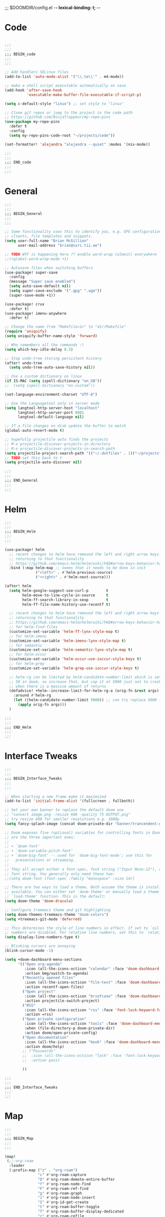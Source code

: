 ;;; $DOOMDIR/config.el -*- lexical-binding: t; -*-
* Code
:PROPERTIES:
:ID:       4460f37d-9944-4717-acf5-e2ab1e410787
:END:
#+BEGIN_SRC emacs-lisp

;;;
;;;
;;; BEGIN_code
;;;
;;;

;; Add handlers SELinux files
(add-to-list 'auto-mode-alist '("\\.te\\'" . m4-mode))

;; make a shell script executable automatically on save
(add-hook 'after-save-hook
          'executable-make-buffer-file-executable-if-script-p)

(setq c-default-style "linux") ;; set style to "linux"

;; Clone git repos or jump to the project in the code path
;; https://github.com/NinjaTrappeur/my-repo-pins
(use-package my-repo-pins
  :defer t
  :config
  (setq my-repo-pins-code-root "~/projects/code"))

(set-formatter! 'alejandra "alejandra --quiet" :modes '(nix-mode))

;;;
;;;
;;; END_code
;;;
;;;
#+END_SRC
* General
:PROPERTIES:
:ID:       5fa6e40a-6235-4da7-9c35-3df39775a7af
:END:

#+BEGIN_SRC emacs-lisp
;;;
;;;
;;; BEGIN_General
;;;
;;;

;; Some functionality uses this to identify you, e.g. GPG configuration, email
;; clients, file templates and snippets.
(setq user-full-name "Brian McGillion"
      user-mail-address "brian@ssrc.tii.ae")

;; TODO WTF is happening here ?? enable word-wrap (almost) everywhere
;;(+global-word-wrap-mode +1)

;; Autosave files when switching buffers
(use-package! super-save
  :config
  (message "Super save enabled")
  (setq auto-save-default nil)
  (setq super-save-exclude '(".gpg" ".age"))
  (super-save-mode +1))

(use-package! crux
  :defer t)
(use-package! imenu-anywhere
  :defer t)

;; Change the name from "Makefile<1>" to "dir/Makefile"
(require 'uniquify)
(setq uniquify-buffer-name-style 'forward)

;; Who remembers all the commands :)
(setq which-key-idle-delay 0.5)

;; Stop undo-tree storing persistent history
(after! undo-tree
  (setq undo-tree-auto-save-history nil))

;; Use a custom dictionary on linux
(if IS-MAC (setq ispell-dictionary "en_GB"))
;;  (setq ispell-dictionary "en-custom"))

(set-language-environment-charset "UTF-8")

;; Use the Languagetool only in server mode
(setq langtool-http-server-host "localhost"
      langtool-http-server-port 8081
      langtool-default-language nil)

;; If a file changes on disk update the buffer to match
(global-auto-revert-mode t)

;; hopefully projectile auto finds the projects
;; M-x projectile-discover-projects-in-directory
;; M-x projectile-discover-projects-in-search-path
(setq projectile-project-search-path '(("~/.dotfiles" . 1)("~/projects" . 5)("~/.config" . 2)))
;; TODO set this back to t
(setq projectile-auto-discover nil)

;;;
;;;
;;; END_General
;;;
;;;
#+END_SRC

* Helm
:PROPERTIES:
:ID:       6b424a31-028d-4f08-9514-32185b39f914
:END:
#+BEGIN_SRC emacs-lisp
;;;
;;;
;;; BEGIN_Helm
;;;
;;;

(use-package! helm
  ;; recent changes to helm have removed the left and right arrow keys
  ;; returning to that functionality
  ;; https://github.com/emacs-helm/helm/wiki/FAQ#arrow-keys-behavior-have-changed
  :bind (:map helm-map ;; Seems that it needs to be done in init
              ("<left>" . #'helm-previous-source)
              ("<right>" . #'helm-next-source)))

(after! helm
  (setq helm-google-suggest-use-curl-p        t
        helm-move-to-line-cycle-in-source     t
        helm-ff-search-library-in-sexp        t
        helm-ff-file-name-history-use-recentf t)

  ;; recent changes to helm have removed the left and right arrow keys
  ;; returning to that functionality
  ;; https://github.com/emacs-helm/helm/wiki/FAQ#arrow-keys-behavior-have-changed
  ;; for helm-find-files
  (customize-set-variable 'helm-ff-lynx-style-map t)
  ;; for helm-imenu
  (customize-set-variable 'helm-imenu-lynx-style-map t)
  ;; for semantic
  (customize-set-variable 'helm-semantic-lynx-style-map t)
  ;; for helm-occur
  (customize-set-variable 'helm-occur-use-ioccur-style-keys t)
  ;; for helm-grep
  (customize-set-variable 'helm-grep-use-ioccur-style-keys t)

  ;; helm-rg can be limited by helm-candidate-number-limit which is set to
  ;; 50 in doom, so increase that, but cap it at 5000 just not to crash emacs
  ;; when there is a massive amount of returns
  (defadvice! +helm--increase-limit-for-helm-rg-a (orig-fn &rest args)
    :around #'helm-rg
    (let ((helm-candidate-number-limit 5000)) ;; can try replace 5000 for nil if needed
      (apply orig-fn args)))
  )

;;;
;;;
;;; END_Helm
;;;
;;;

#+END_SRC
* Interface Tweaks
:PROPERTIES:
:ID:       7d3f0a7b-101c-44cd-920c-65a82bc21877
:END:
#+BEGIN_SRC emacs-lisp
;;;
;;;
;;; BEGIN_Interface_Tweaks
;;;
;;;

;; When starting a new frame make it maximized
(add-to-list 'initial-frame-alist '(fullscreen . fullboth))

;; Set your own banner to replace the default doom one
;; "convert image.png -resize 600 -quality 75 OUTPUT.png"
;; try resize 400 for smaller resolutions e.g. 1080p
(setq fancy-splash-image (concat doom-private-dir "banner/trancendent-gnu.png"))

;; Doom exposes five (optional) variables for controlling fonts in Doom. Here
;; are the three important ones:
;;
;; + `doom-font'
;; + `doom-variable-pitch-font'
;; + `doom-big-font' -- used for `doom-big-font-mode'; use this for
;;   presentations or streaming.
;;
;; They all accept either a font-spec, font string ("Input Mono-12"), or xlfd
;; font string. You generally only need these two:
;;(setq doom-font (font-spec :family "monospace" :size 14))

;; There are two ways to load a theme. Both assume the theme is installed and
;; available. You can either set `doom-theme' or manually load a theme with the
;; `load-theme' function. This is the default:
(setq doom-theme 'doom-dracula)

;; Configure treemacs theme and git highlighting
(setq doom-themes-treemacs-theme "doom-colors")
(setq +treemacs-git-mode 'deferred)

;; This determines the style of line numbers in effect. If set to `nil', line
;; numbers are disabled. For relative line numbers, set this to `relative'.
(setq display-line-numbers-type t)

;; Blinking cursors are annoying
(blink-cursor-mode -1)

(setq +doom-dashboard-menu-sections
      '(("Open org-agenda"
         :icon (all-the-icons-octicon "calendar" :face 'doom-dashboard-menu-title)
         :action bmg/switch-to-agenda)
        ("Recently opened files"
         :icon (all-the-icons-octicon "file-text" :face 'doom-dashboard-menu-title)
         :action recentf-open-files)
        ("Open project"
         :icon (all-the-icons-octicon "briefcase" :face 'doom-dashboard-menu-title)
         :action projectile-switch-project)
        ("RSS"
         :icon (all-the-icons-octicon "rss" :face 'font-lock-keyword-face)
         :action =rss)
        ("Open private configuration"
         :icon (all-the-icons-octicon "tools" :face 'doom-dashboard-menu-title)
         :when (file-directory-p doom-private-dir)
         :action doom/open-private-config)
        ("Open documentation"
         :icon (all-the-icons-octicon "book" :face 'doom-dashboard-menu-title)
         :action doom/help)
        ;; ("Passwords"
        ;;  :icon (all-the-icons-octicon "lock" :face 'font-lock-keyword-face)
        ;;  :action pass)

        ))

;;;
;;;
;;; END_Interface_Tweaks
;;;
;;;

#+END_SRC
* Map
:PROPERTIES:
:ID:       629b4ae3-039b-4729-b3f6-1ae18ed50d13
:END:
#+BEGIN_SRC emacs-lisp
;;;
;;;
;;; BEGIN_Map
;;;
;;;

(map!
 (;;:org-roam
  :leader
  (:prefix-map ("z" . "org-roam")
               "c" #'org-roam-capture
               "D" #'org-roam-demote-entire-buffer
               "f" #'org-roam-node-find
               "F" #'org-roam-ref-find
               "g" #'org-roam-graph
               "i" #'org-roam-node-insert
               "I" #'org-id-get-create
               "t" #'org-roam-buffer-toggle
               "T" #'org-roam-buffer-display-dedicated
               "r" #'org-roam-refile
               "R" #'org-roam-link-replace-all
               (:prefix ("d" . "by date")
                :desc "Goto previous note" "b" #'org-roam-dailies-goto-previous-note
                :desc "Goto date"          "d" #'org-roam-dailies-goto-date
                :desc "Capture date"       "D" #'org-roam-dailies-capture-date
                :desc "Goto next note"     "f" #'org-roam-dailies-goto-next-note
                :desc "Goto tomorrow"      "m" #'org-roam-dailies-goto-tomorrow
                :desc "Capture tomorrow"   "M" #'org-roam-dailies-capture-tomorrow
                :desc "Capture today"      "n" #'org-roam-dailies-capture-today
                :desc "Goto today"         "t" #'org-roam-dailies-goto-today
                :desc "Capture today"      "T" #'org-roam-dailies-capture-today
                :desc "Goto yesterday"     "y" #'org-roam-dailies-goto-yesterday
                :desc "Capture yesterday"  "Y" #'org-roam-dailies-capture-yesterday
                :desc "Find directory"     "-" #'org-roam-dailies-find-directory)
               (:prefix ("n" . "node properties")
                        "a" #'org-roam-alias-add
                        "A" #'org-roam-alias-remove
                        "t" #'org-roam-tag-add
                        "T" #'org-roam-tag-remove
                        "r" #'org-roam-ref-add
                        "R" #'org-roam-ref-remove)))

 (;;: org-agenda
  (:leader
        ;;; <leader> n --- notes
   (:prefix-map ("n" . "notes")
    :desc "Org agenda"  "a" #'bmg/switch-to-agenda))

  (:map org-agenda-mode-map
        "i"                       #'org-agenda-clock-in
        "r"                       #'bmg/org-process-inbox
        "R"                       #'org-agenda-refile
        "c"                       #'bmg/org-inbox-capture))

 (;;:helm
  [remap occur]               #'helm-occur

  (:map minibuffer-local-map
        "C-c C-l"                 #'helm-minibuffer-history)
  (:map isearch-mode-map
        "C-o"                     #'helm-occur-from-isearch)
  (:map shell-mode-map
        "C-c C-l"                 #'helm-comint-input-ring))

 (;;: crux and stuff
  (:leader
        ;;;  <leader> b --- prelude
   (:prefix-map ("b" . "prelude")
    :desc "crux-cleanup-buffer-or-region"          "c" #'crux-cleanup-buffer-or-region
    :desc "crux-duplicate-current-line-or-region"  "d" #'crux-duplicate-current-line-or-region
    :desc "crux-delete-file-and-buffer"            "D" #'crux-delete-file-and-buffer
    :desc "helm-imenu"                             "i" #'helm-imenu
    :desc "crux-kill-other-buffers"                "k" #'crux-kill-other-buffers
    :desc "helm-nixos-options"                     "n" #'helm-nixos-options
    :desc "crux-open-with"                         "o" #'crux-open-with
    :desc "crux-rename-buffer-and-file"            "r" #'crux-rename-buffer-and-file
    :desc "crux-transpose-windows"                 "s" #'crux-transpose-windows
    :desc "treemacs-select-window"                 "t" #'treemacs-select-window
    :desc "crux-view-url"                          "u" #'crux-view-url
    :desc "helm-imenu-anywhere"                    "y" #'helm-imenu-anywhere
    :desc "crux-indent-defun"                      "TAB" #'crux-indent-defun)))
 ) ;; END MAP

;;;
;;;
;;; END_MAP
;;;
;;;
#+END_SRC
* Org
:PROPERTIES:
:ID:       b889f253-3691-41e3-a2ca-7f1c76f10d7d
:END:
#+BEGIN_SRC emacs-lisp
;;;
;;;
;;; BEGIN_ORG
;;;
;;;

;; If you use `org' and don't want your org files in the default location below,
;; change `org-directory'. It must be set before org loads!
(setq! org-directory "~/Documents/org/"
       org-ellipsis " ▾ "
       org-startup-folded t
       org-src-fontify-natively t)

(defvar my-roam-dir (concat org-directory "roam/"))

(setq! org-noter-notes-search-path my-roam-dir)

(setq! bibtex-completion-bibliography (concat org-directory "emacs_lit.bib")
       bibtex-completion-library-path '("~/Documents/Papers/")
       bibtex-completion-notes-path my-roam-dir)

;; For org-ref and helm-bibtex
(setq bibtex-dialect 'biblatex)

(after! org-roam
  ;; TODO turn on autosync
  ;;(org-roam-db-autosync-mode)
  (setq org-roam-directory (file-truename my-roam-dir)
        org-roam-link-title-format "R:%s" ;;Distinguish internal Roam links from external links
        +org-roam-open-buffer-on-find-file nil
        org-roam-completion-everywhere nil
        org-id-link-to-org-use-id t
        org-roam-extract-new-file-path "${slug}.org"
        org-roam-database-connector 'sqlite3)

  ;; TODO Why can I not use add-to-list for this
  (setq org-roam-capture-templates
        '(("d" "default" plain
           "%?"
           :if-new (file+head "${slug}.org"
                              "#+title: ${title}\n#+created: %u\n#+last_modified: %U\n\n - related :: ")
           :unnarrowed t)))

  (setq org-roam-capture-ref-templates
        '(("r" "ref" plain
           "%?"
           :if-new (file+head "${slug}.org"
                              "#+title: ${title}\n#+roam_key: ${ref}\n#+created: %u\n#+last_modified: %U\n\n - related :: ")
           :unnarrowed t)))
  (setq org-roam-dailies-capture-templates
        '(("d" "default" entry
           "* %?"
           :if-new (file+head "%<%Y-%m-%d>.org"
                              "#+title: %<%Y-%m-%d>\n")))))

(use-package! websocket
  :after org-roam)

(use-package! org-roam-ui
  :after org-roam
  :commands (org-roam-ui-mode))

(use-package! org-roam-bibtex
  :when (modulep! :lang org +roam2)
  :after org-roam
  :preface
  ;; if the user has not set a template mechanism set a reasonable one of them
  ;; The package already tests for nil itself so we define a dummy tester
  (defvar orb-preformat-keywords
    '("title" "url" "file" "author-or-editor" "keywords" "citekey" "pdf"))
  :hook (org-roam-mode . org-roam-bibtex-mode)
  :custom
  (orb-note-actions-interface (cond ((modulep! :completion ivy)  'ivy)
                                    ((modulep! :completion helm) 'helm)
                                    ((t                           'default))))
  :config
  (setq orb-insert-interface (cond ((modulep! :completion ivy)  'ivy-bibtex)
                                   ((modulep! :completion helm) 'helm-bibtex)
                                   ((t                           'generic))))
  (setq orb-process-file-keyword t
        orb-file-field-extensions '("pdf"))

  ;; TODO remove the hard coded path, should use a concatination instead of doc..org..
  (add-to-list 'org-roam-capture-templates
               '("b" "Bibliography note" plain
                 (file "~/Documents/org/ORB_template.org")
                 :if-new (file+head "${citekey}.org" ":PROPERTIES:
 :ROAM_REFS: cite:${citekey}
 :END:
 ,#+TITLE: ${title}\n")
                 :unnarrowed t)))

;; For use with org-reveal to export as htlm and ppt
(after! org
  (load-library "ox-reveal"))

;;;
;;;
;;; END_ORG
;;;
;;;
#+END_SRC
** Org Capture
:PROPERTIES:
:ID:       bb09674e-72b6-4185-803e-a23c7cc0aa77
:END:
#+BEGIN_SRC emacs-lisp
;;;
;;;
;;; BEGIN_ORG_CAPTURE
;;;
;;;

(setq org-default-notes-file (expand-file-name (format "inbox-%s.org" (system-name)) my-roam-dir))
(setq +org-capture-todo-file org-default-notes-file
      +org-capture-notes-file org-default-notes-file
      +org-capture-projects-file org-default-notes-file)

(setq org-log-done 'time
      org-log-into-drawer t
      org-log-state-notes-insert-after-drawers nil)

;; TODO When opening org-capture first the doct templates are called and enabled nicely
;; TODO When called after e.g. org-agenda the default non formatted list is in use
;; TODO What is the timing issue and look at debug-init to see if it has a big impact on performacs to move these out of use package
;; TODO this sets the org-capture templates. so this needs to be moved out of function scope
;;
(use-package! doct
  :after org-capture)

(after! org-capture
  (defun org-capture-select-template-prettier (&optional keys)
    "Select a capture template, in a prettier way than default
    Lisp programs can force the template by setting KEYS to a string."
    (let ((org-capture-templates
           (or (org-contextualize-keys
                (org-capture-upgrade-templates org-capture-templates)
                org-capture-templates-contexts)
               '(("t" "Task" entry (file+headline "" "Tasks")
                  "* TODO %?\n  %u\n  %a")))))
      (if keys
          (or (assoc keys org-capture-templates)
              (error "No capture template referred to by \"%s\" keys" keys))
        (org-mks org-capture-templates
                 "Select a capture template\n━━━━━━━━━━━━━━━━━━━━━━━━━"
                 "Template key: "
                 `(("q" ,(concat (all-the-icons-octicon "stop" :face 'all-the-icons-red :v-adjust 0.01) "\tAbort")))))))
  (advice-add 'org-capture-select-template :override #'org-capture-select-template-prettier)

  (defun org-mks-pretty (table title &optional prompt specials)
    "Select a member of an alist with multiple keys. Prettified.

    TABLE is the alist which should contain entries where the car is a string.
    There should be two types of entries.

    1. prefix descriptions like (\"a\" \"Description\")
       This indicates that `a' is a prefix key for multi-letter selection, and
       that there are entries following with keys like \"ab\", \"ax\"…

    2. Select-able members must have more than two elements, with the first
       being the string of keys that lead to selecting it, and the second a
       short description string of the item.

    The command will then make a temporary buffer listing all entries
    that can be selected with a single key, and all the single key
    prefixes.  When you press the key for a single-letter entry, it is selected.
    When you press a prefix key, the commands (and maybe further prefixes)
    under this key will be shown and offered for selection.

    TITLE will be placed over the selection in the temporary buffer,
    PROMPT will be used when prompting for a key.  SPECIALS is an
    alist with (\"key\" \"description\") entries.  When one of these
    is selected, only the bare key is returned."
    (save-window-excursion
      (let ((inhibit-quit t)
            (buffer (org-switch-to-buffer-other-window "*Org Select*"))
            (prompt (or prompt "Select: "))
            case-fold-search
            current)
        (unwind-protect
            (catch 'exit
              (while t
                (setq-local evil-normal-state-cursor (list nil))
                (erase-buffer)
                (insert title "\n\n")
                (let ((des-keys nil)
                      (allowed-keys '("\C-g"))
                      (tab-alternatives '("\s" "\t" "\r"))
                      (cursor-type nil))
                  ;; Populate allowed keys and descriptions keys
                  ;; available with CURRENT selector.
                  (let ((re (format "\\`%s\\(.\\)\\'"
                                    (if current (regexp-quote current) "")))
                        (prefix (if current (concat current " ") "")))
                    (dolist (entry table)
                      (pcase entry
                        ;; Description.
                        (`(,(and key (pred (string-match re))) ,desc)
                         (let ((k (match-string 1 key)))
                           (push k des-keys)
                           ;; Keys ending in tab, space or RET are equivalent.
                           (if (member k tab-alternatives)
                               (push "\t" allowed-keys)
                             (push k allowed-keys))
                           (insert (propertize prefix 'face 'font-lock-comment-face) (propertize k 'face 'bold) (propertize "›" 'face 'font-lock-comment-face) "  " desc "…" "\n")))
                        ;; Usable entry.
                        (`(,(and key (pred (string-match re))) ,desc . ,_)
                         (let ((k (match-string 1 key)))
                           (insert (propertize prefix 'face 'font-lock-comment-face) (propertize k 'face 'bold) "   " desc "\n")
                           (push k allowed-keys)))
                        (_ nil))))
                  ;; Insert special entries, if any.
                  (when specials
                    (insert "─────────────────────────\n")
                    (pcase-dolist (`(,key ,description) specials)
                      (insert (format "%s   %s\n" (propertize key 'face '(bold all-the-icons-red)) description))
                      (push key allowed-keys)))
                  ;; Display UI and let user select an entry or
                  ;; a sub-level prefix.
                  (goto-char (point-min))
                  (unless (pos-visible-in-window-p (point-max))
                    (org-fit-window-to-buffer))
                  (let ((pressed (org--mks-read-key allowed-keys
                                                    prompt
                                                    (not (pos-visible-in-window-p (1- (point-max)))))))
                    (setq current (concat current pressed))
                    (cond
                     ((equal pressed "\C-g") (user-error "Abort"))
                     ;; Selection is a prefix: open a new menu.
                     ((member pressed des-keys))
                     ;; Selection matches an association: return it.
                     ((let ((entry (assoc current table)))
                        (and entry (throw 'exit entry))))
                     ;; Selection matches a special entry: return the
                     ;; selection prefix.
                     ((assoc current specials) (throw 'exit current))
                     (t (error "No entry available")))))))
          (when buffer (kill-buffer buffer))))))
  (advice-add 'org-mks :override #'org-mks-pretty)

  (defun +doct-icon-declaration-to-icon (declaration)
    "Convert :icon declaration to icon"
    (let ((name (pop declaration))
          (set  (intern (concat "all-the-icons-" (plist-get declaration :set))))
          (face (intern (concat "all-the-icons-" (plist-get declaration :color))))
          (v-adjust (or (plist-get declaration :v-adjust) 0.01)))
      (apply set `(,name :face ,face :v-adjust ,v-adjust))))

  (defun +doct-iconify-capture-templates (groups)
    "Add declaration's :icon to each template group in GROUPS."
    (let ((templates (doct-flatten-lists-in groups)))
      (setq doct-templates (mapcar (lambda (template)
                                     (when-let* ((props (nthcdr (if (= (length template) 4) 2 5) template))
                                                 (spec (plist-get (plist-get props :doct) :icon)))
                                       (setf (nth 1 template) (concat (+doct-icon-declaration-to-icon spec)
                                                                      "\t"
                                                                      (nth 1 template))))
                                     template)
                                   templates))))

  (setq doct-after-conversion-functions '(+doct-iconify-capture-templates))

  (defun set-org-capture-templates ()
    (setq org-capture-templates
          (doct `(("Personal todo" :keys "t"
                   :icon ("checklist" :set "octicon" :color "green")
                   :file +org-capture-todo-file
                   :prepend t
                   :headline "Inbox"
                   :type entry
                   :template ("* TODO %?"
                              "%i %a")
                   )
                  ("Personal note" :keys "n"
                   :icon ("sticky-note-o" :set "faicon" :color "green")
                   :file +org-capture-todo-file
                   :prepend t
                   :headline "Inbox"
                   :type entry
                   :template ("* %?"
                              "%i %a"))
                  ("Email" :keys "e"
                   :icon ("envelope" :set "faicon" :color "blue")
                   :file +org-capture-todo-file
                   :prepend t
                   :headline "Inbox"
                   :type entry
                   :template ("* TODO %^{type|reply to|contact} %\\3 %? :email:"
                              "Send an email %^{urgancy|soon|ASAP|anon|at some point|eventually} to %^{recipiant}"
                              "about %^{topic}"
                              "%U %i %a"))
                  ("Interesting" :keys "i"
                   :icon ("eye" :set "faicon" :color "lcyan")
                   :file +org-capture-todo-file
                   :prepend t
                   :headline "Interesting"
                   :type entry
                   :template ("* [ ] %{desc}%? :%{i-type}:"
                              "%i %a")
                   :children (("Webpage" :keys "w"
                               :icon ("globe" :set "faicon" :color "green")
                               :desc "%(org-cliplink-capture) "
                               :i-type "read:web"
                               )
                              ("Article" :keys "a"
                               :icon ("file-text" :set "octicon" :color "yellow")
                               :desc ""
                               :i-type "read:reaserch"
                               )
                              ("Information" :keys "i"
                               :icon ("info-circle" :set "faicon" :color "blue")
                               :desc ""
                               :i-type "read:info"
                               )
                              ("Idea" :keys "I"
                               :icon ("bubble_chart" :set "material" :color "silver")
                               :desc ""
                               :i-type "idea"
                               )))
                  ("Tasks" :keys "k"
                   :icon ("inbox" :set "octicon" :color "yellow")
                   :file +org-capture-todo-file
                   :prepend t
                   :headline "Tasks"
                   :type entry
                   :template ("* TODO %? %^G%{extra}"
                              "%i %a")
                   :children (("General Task" :keys "k"
                               :icon ("inbox" :set "octicon" :color "yellow")
                               :extra ""
                               )
                              ("Task with deadline" :keys "d"
                               :icon ("timer" :set "material" :color "orange" :v-adjust -0.1)
                               :extra "\nDEADLINE: %^{Deadline:}t"
                               )
                              ("Scheduled Task" :keys "s"
                               :icon ("calendar" :set "octicon" :color "orange")
                               :extra "\nSCHEDULED: %^{Start time:}t"
                               )
                              ))
                  ("Project" :keys "p"
                   :icon ("repo" :set "octicon" :color "silver")
                   :prepend t
                   :type entry
                   :headline "Inbox"
                   :template ("* %{time-or-todo} %?"
                              "%i"
                              "%a")
                   :file ""
                   :custom (:time-or-todo "")
                   :children (("Project-local todo" :keys "t"
                               :icon ("checklist" :set "octicon" :color "green")
                               :time-or-todo "TODO"
                               :function +org-capture-project-todo-file)
                              ("Project-local note" :keys "n"
                               :icon ("sticky-note" :set "faicon" :color "yellow")
                               :time-or-todo "%U"
                               :file +org-capture-project-notes-file)
                              ("Project-local changelog" :keys "c"
                               :icon ("list" :set "faicon" :color "blue")
                               :time-or-todo "%U"
                               :heading "Unreleased"
                               :file +org-capture-project-changelog-file))
                   )))))

  (set-org-capture-templates)
  (unless (display-graphic-p)
    (add-hook 'server-after-make-frame-hook
              (defun org-capture-reinitialise-hook ()
                (when (display-graphic-p)
                  (set-org-capture-templates)
                  (remove-hook 'server-after-make-frame-hook
                               #'org-capture-reinitialise-hook))))))


;;;
;;;
;;; END_ORG
;;;
;;;
#+END_SRC

** Org GTD
:PROPERTIES:
:ID:       515ef8a5-cc71-4ad8-a24b-aa0b758e7bd4
:END:
#+BEGIN_SRC emacs-lisp
;;;
;;;
;;; BEGIN_ORG_GTD
;;;
;;;

;;(setq bmg/org-agenda-directory (concat org-directory "/gtd/"))
(setq org-archive-location (concat org-directory "/archive.org_archive::datetree/"))

(after! org
  ;; The 'bmg-org-roam-agenda' tag is used to tell vulpea that there is a todo item in this file
  (add-to-list 'org-tags-exclude-from-inheritance "bmg-org-roam-agenda"))

(use-package! vulpea
  :after (org-agenda org-roam)
  :commands (bmg/vulpea-agenda-files-update bmg/vulpea-project-update-tag)
  :init
  (add-hook 'find-file-hook #'bmg/vulpea-project-update-tag)
  (add-hook 'before-save-hook #'bmg/vulpea-project-update-tag)
  (advice-add 'org-agenda :before #'bmg/vulpea-agenda-files-update)
  :hook ((org-roam-db-autosync-mode . vulpea-db-autosync-enable))
  :config
  (defun bmg/vulpea-project-p ()
    "Return non-nil if current buffer has any todo entry.
TODO entries marked as done are ignored, meaning the this
function returns nil if current buffer contains only completed
tasks."
    (seq-find                                 ; (3)
     (lambda (type)
       (eq type 'todo))
     (org-element-map                         ; (2)
         (org-element-parse-buffer 'headline) ; (1)
         'headline
       (lambda (h)
         (org-element-property :todo-type h)))))

  (defun bmg/vulpea-project-update-tag ()
    "Update PROJECT tag in the current buffer."
    (when (and (not (active-minibuffer-window))
               (bmg/vulpea-buffer-p))
      (save-excursion
        (goto-char (point-min))
        (let* ((tags (vulpea-buffer-tags-get))
               (original-tags tags))
          (if (bmg/vulpea-project-p)
              (setq tags (cons "bmg-org-roam-agenda" tags))
            (setq tags (remove "bmg-org-roam-agenda" tags)))

          ;; cleanup duplicates
          (setq tags (seq-uniq tags))

          ;; update tags if changed
          (when (or (seq-difference tags original-tags)
                    (seq-difference original-tags tags))
            (apply #'vulpea-buffer-tags-set tags))))))

  (defun bmg/vulpea-buffer-p ()
    "Return non-nil if the currently visited buffer is a note."
    (and buffer-file-name
         (string-prefix-p
          (expand-file-name (file-name-as-directory org-roam-directory))
          (file-name-directory buffer-file-name))))

  (defun bmg/vulpea-project-files ()
    "Return a list of note files containing 'project' tag." ;
    (seq-uniq
     (seq-map
      #'car
      (org-roam-db-query
       [:select [nodes:file]
        :from tags
        :left-join nodes
        :on (= tags:node-id nodes:id)
        :where (like tag (quote "%\"bmg-org-roam-agenda\"%"))]))))

  (defun bmg/vulpea-agenda-files-update (&rest _)
    "Update the value of `org-agenda-files'."
    (setq org-agenda-files (bmg/vulpea-project-files)))

  (defun bmg/vulpea-agenda-category (&optional len)
    "Get category of item at point for agenda.

Category is defined by one of the following items:

- CATEGORY property
- TITLE keyword
- TITLE property
- filename without directory and extension

When LEN is a number, resulting string is padded right with
spaces and then truncated with ... on the right if result is
longer than LEN.

Usage example:

  (setq org-agenda-prefix-format
        '((agenda . \" %(vulpea-agenda-category) %?-12t %12s\")))

Refer to `org-agenda-prefix-format' for more information."
    (let* ((file-name (when buffer-file-name
                        (file-name-sans-extension
                         (file-name-nondirectory buffer-file-name))))
           (title (vulpea-buffer-prop-get "title"))
           (category (org-get-category))
           (result
            (or (if (and
                     title
                     (string-equal category file-name))
                    title
                  category)
                "")))
      (if (numberp len)
          (s-truncate len (s-pad-right len " " result))
        result))))

(use-package! org-super-agenda
  :after org-agenda
  :init
  (setq org-agenda-prefix-format
        '((agenda . " %i %(bmg/vulpea-agenda-category 12)%?-12t% s")
          (todo . " %i %(bmg/vulpea-agenda-category 12) ")
          (tags . " %i %(bmg/vulpea-agenda-category 12) ")
          (search . " %i %(bmg/vaulpea-agenda-category 12) ")))

  (setq org-agenda-time-grid '((daily today require-timed)
                               (800 1200 1600 2000)
                               "......"
                               "----------------")
        org-agenda-skip-scheduled-if-done t
        org-agenda-skip-deadline-if-done t
        org-agenda-include-deadlines t
        org-agenda-include-diary nil
        org-agenda-block-separator nil
        org-agenda-compact-blocks t
        org-agenda-start-with-log-mode t
        org-agenda-start-day nil) ;; i.e. today

  ;;TODO fix the sections so that the match the todo-list (lang/org/config.el)
  (setq org-agenda-custom-commands
        '(("o" "Overview"
           ((agenda "" ((org-agenda-span 'week)
                        (org-agenda-start-on-weekday 0) ;; Sunday
                        (org-super-agenda-groups
                         '((:name "Today"
                            :time-grid t
                            :date today
                            :todo "TODAY"
                            :scheduled today
                            :order 1)))))
            (alltodo "" ((org-agenda-overriding-header "")
                         (org-super-agenda-groups
                          '((:name "To Refile"
                             :tag "REFILE"
                             :order 1)
                            (:name "Next to do"
                             :todo "NEXT"
                             :order 3)
                            (:name "Ongoing"
                             :todo "STRT"
                             :order 3)
                            (:name "Personal"
                             :tag "PERSONAL"
                             :order 12)
                            (:name "Important"
                             :tag "Important"
                             :priority "A"
                             :order 6)
                            (:name "Due Today"
                             :deadline today
                             :order 2)
                            (:name "Due Soon"
                             :deadline future
                             :order 8)
                            (:name "Overdue"
                             :deadline past
                             :face error
                             :order 7)
                            (:name "Issues"
                             :tag "Issue"
                             :order 12)
                            (:name "Emacs"
                             :tag "Emacs"
                             :order 13)
                            (:name "Projects"
                             :tag "Project"
                             :order 14)
                            (:name "Research"
                             :tag "Research"
                             :order 15)
                            (:name "To read"
                             :tag "Read"
                             :order 30)
                            (:name "Waiting"
                             :todo "WAITING"
                             :order 20)
                            (:name "University"
                             :tag "uni"
                             :order 32)
                            (:name "Trivial"
                             :priority<= "E"
                             :tag ("Trivial" "Unimportant")
                             :todo ("SOMEDAY" )
                             :order 90)
                            (:discard (:tag ("Chore" "Routine" "Daily")))))))))))
  :config
  (org-super-agenda-mode))


;; Moved outside the use-package! agenda so it shows on the home screen
(defun bmg/switch-to-agenda ()
  (interactive)
  (org-agenda nil "o"))

;;;
;;;
;;; END_ORG_GTD
;;;
;;;

#+END_SRC
